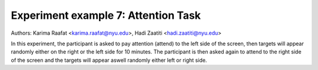.. _attention_exp:

Experiment example 7: Attention Task
------------------------------------

Authors: Karima Raafat <karima.raafat@nyu.edu>, Hadi Zaatiti <hadi.zaatiti@nyu.edu>

In this experiment, the participant is asked to pay attention (attend) to the left side of the screen, then
targets will appear randomly either on the right or the left side for 10 minutes.
The participant is then asked again to attend to the right side of the screen and the targets will appear aswell randomly
either left or right side.


.. dropdown:: Attention task code

    .. literalinclude:: ../../../../experiments/psychtoolbox/attention/meg_attention_task.m
      :language: matlab


